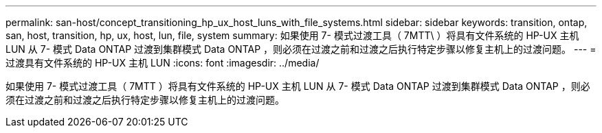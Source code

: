 ---
permalink: san-host/concept_transitioning_hp_ux_host_luns_with_file_systems.html 
sidebar: sidebar 
keywords: transition, ontap, san, host, transition, hp, ux, host, lun, file, system 
summary: 如果使用 7- 模式过渡工具（ 7MTT\ ）将具有文件系统的 HP-UX 主机 LUN 从 7- 模式 Data ONTAP 过渡到集群模式 Data ONTAP ，则必须在过渡之前和过渡之后执行特定步骤以修复主机上的过渡问题。 
---
= 过渡具有文件系统的 HP-UX 主机 LUN
:icons: font
:imagesdir: ../media/


[role="lead"]
如果使用 7- 模式过渡工具（ 7MTT ）将具有文件系统的 HP-UX 主机 LUN 从 7- 模式 Data ONTAP 过渡到集群模式 Data ONTAP ，则必须在过渡之前和过渡之后执行特定步骤以修复主机上的过渡问题。
